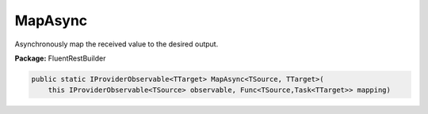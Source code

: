 ﻿MapAsync
---------------------------------------------------------------------------


Asynchronously map the received value to the desired output.

**Package:** FluentRestBuilder

.. sourcecode:: csharp

    public static IProviderObservable<TTarget> MapAsync<TSource, TTarget>(
        this IProviderObservable<TSource> observable, Func<TSource,Task<TTarget>> mapping)


